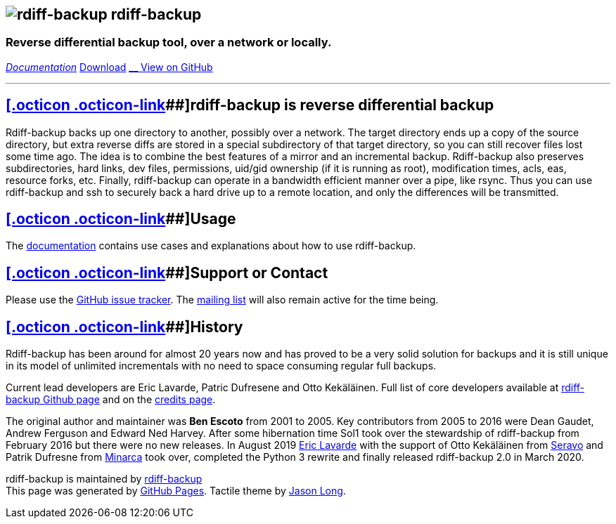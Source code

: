 == image:./images/logo.png[rdiff-backup] rdiff-backup

=== Reverse differential backup tool, over a network or locally.

[[pages]]
link:docs/docs.html[__ Documentation]
https://github.com/rdiff-backup/rdiff-backup/releases[__ Download]
https://github.com/rdiff-backup/rdiff-backup[__ View on GitHub]

'''''

[[main_content]]
== link:#rdiff-backup-is-reverse-differential-backup[[.octicon .octicon-link]##]rdiff-backup is reverse differential backup

Rdiff-backup backs up one directory to another, possibly over a network.
The target directory ends up a copy of the source directory, but extra
reverse diffs are stored in a special subdirectory of that target
directory, so you can still recover files lost some time ago. The idea
is to combine the best features of a mirror and an incremental backup.
Rdiff-backup also preserves subdirectories, hard links, dev files,
permissions, uid/gid ownership (if it is running as root), modification
times, acls, eas, resource forks, etc. Finally, rdiff-backup can operate
in a bandwidth efficient manner over a pipe, like rsync. Thus you can
use rdiff-backup and ssh to securely back a hard drive up to a remote
location, and only the differences will be transmitted.

== link:#usage[[.octicon .octicon-link]##]Usage

The link:docs/examples.html[documentation] contains use cases and
explanations about how to use rdiff-backup.

== link:#support-or-contact[[.octicon .octicon-link]##]Support or Contact

Please use the
https://github.com/rdiff-backup/rdiff-backup/issues[GitHub issue
tracker]. The
https://lists.nongnu.org/mailman/listinfo/rdiff-backup-users[mailing
list] will also remain active for the time being.

== link:#usage[[.octicon .octicon-link]##]History

Rdiff-backup has been around for almost 20 years now and has proved to
be a very solid solution for backups and it is still unique in its model
of unlimited incrementals with no need to space consuming regular full
backups.

Current lead developers are Eric Lavarde, Patric Dufresene and Otto
Kekäläinen. Full list of core developers available at
https://github.com/rdiff-backup/rdiff-backup/graphs/contributors[rdiff-backup
Github page] and on the link:credits.html[credits page].

The original author and maintainer was *Ben Escoto* from 2001 to 2005.
Key contributors from 2005 to 2016 were Dean Gaudet, Andrew Ferguson and
Edward Ned Harvey. After some hibernation time Sol1 took over the
stewardship of rdiff-backup from February 2016 but there were no new
releases. In August 2019 https://www.lavar.de/[Eric Lavarde] with the
support of Otto Kekäläinen from https://seravo.com/[Seravo] and Patrik
Dufresne from http://www.patrikdufresne.com/en/minarca/[Minarca] took
over, completed the Python 3 rewrite and finally released rdiff-backup
2.0 in March 2020.

rdiff-backup is maintained by
https://github.com/rdiff-backup[rdiff-backup] +
This page was generated by https://pages.github.com[GitHub Pages].
Tactile theme by https://twitter.com/jasonlong[Jason Long].
